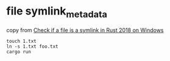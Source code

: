 * file symlink_metadata
:PROPERTIES:
:CUSTOM_ID: file-symlink_metadata
:END:
copy from
[[https://stackoverflow.com/questions/65752474/check-if-a-file-is-a-symlink-in-rust-2018-on-windows][Check
if a file is a symlink in Rust 2018 on Windows]]

#+begin_src shell
touch 1.txt
ln -s 1.txt foo.txt
cargo run
#+end_src
